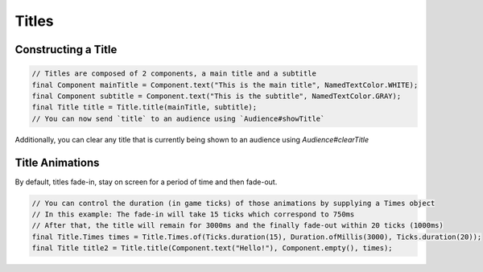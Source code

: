 ======
Titles
======

Constructing a Title
^^^^^^^^^^^^^^^^^^^^

.. code:: java

  // Titles are composed of 2 components, a main title and a subtitle
  final Component mainTitle = Component.text("This is the main title", NamedTextColor.WHITE);
  final Component subtitle = Component.text("This is the subtitle", NamedTextColor.GRAY);
  final Title title = Title.title(mainTitle, subtitle);
  // You can now send `title` to an audience using `Audience#showTitle`

Additionally, you can clear any title that is currently being shown to an audience using `Audience#clearTitle`

Title Animations
^^^^^^^^^^^^^^^^

By default, titles fade-in, stay on screen for a period of time and then fade-out.

.. code:: java

  // You can control the duration (in game ticks) of those animations by supplying a Times object
  // In this example: The fade-in will take 15 ticks which correspond to 750ms
  // After that, the title will remain for 3000ms and the finally fade-out within 20 ticks (1000ms)
  final Title.Times times = Title.Times.of(Ticks.duration(15), Duration.ofMillis(3000), Ticks.duration(20));
  final Title title2 = Title.title(Component.text("Hello!"), Component.empty(), times);
